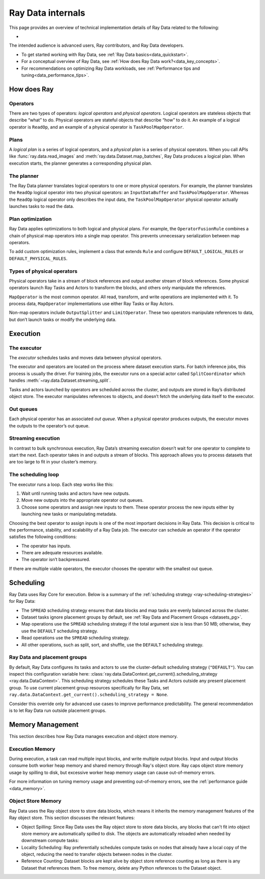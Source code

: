 .. _datasets_scheduling:

==================
Ray Data internals
==================

This page provides an overview of technical implementation details of Ray Data related to the following:

* 


The intended audience is advanced users, Ray contributors, and Ray Data developers.

* To get started working with Ray Data, see :ref:`Ray Data basics<data_quickstart>`.
* For a conceptual overview of Ray Data, see :ref:`How does Ray Data work?<data_key_concepts>`.
* For recommendations on optimizing Ray Data workloads, see :ref:`Performance tips and tuning<data_performance_tips>`.

How does Ray 
==============================




Operators
---------

There are two types of operators: *logical operators* and *physical operators*. Logical
operators are stateless objects that describe “what” to do. Physical operators are
stateful objects that describe “how” to do it. An example of a logical operator is
``ReadOp``, and an example of a physical operator is ``TaskPoolMapOperator``.

Plans
-----

A *logical plan* is a series of logical operators, and a *physical plan* is a series of
physical operators. When you call APIs like :func:`ray.data.read_images` and
:meth:`ray.data.Dataset.map_batches`, Ray Data produces a logical plan. When execution
starts, the planner generates a corresponding physical plan.

The planner
-----------

The Ray Data planner translates logical operators to one or more physical operators. For
example, the planner translates the ``ReadOp`` logical operator into two physical
operators: an ``InputDataBuffer`` and ``TaskPoolMapOperator``. Whereas the ``ReadOp``
logical operator only describes the input data, the ``TaskPoolMapOperator`` physical
operator actually launches tasks to read the data.

Plan optimization
-----------------

Ray Data applies optimizations to both logical and physical plans. For example, the
``OperatorFusionRule`` combines a chain of physical map operators into a single map
operator. This prevents unnecessary serialization between map operators.

To add custom optimization rules, implement a class that extends ``Rule`` and configure
``DEFAULT_LOGICAL_RULES`` or ``DEFAULT_PHYSICAL_RULES``.

.. testcode::

    import ray
    from ray.data._internal.logical.interfaces import Rule

    class CustomRule(Rule):
        def apply(self, plan):
            ...

    ray.data._internal.logical.optimizers.DEFAULT_LOGICAL_RULES.append(CustomRule)

Types of physical operators
---------------------------

Physical operators take in a stream of block references and output another stream of
block references. Some physical operators launch Ray Tasks and Actors to transform
the blocks, and others only manipulate the references.

``MapOperator`` is the most common operator. All read, transform, and write operations
are implemented with it. To process data, ``MapOperator`` implementations use either Ray
Tasks or Ray Actors.

Non-map operators include ``OutputSplitter`` and ``LimitOperator``. These two operators
manipulate references to data, but don’t launch tasks or modify the underlying data.

Execution
=========

The executor
------------

The *executor* schedules tasks and moves data between physical operators.

The executor and operators are located on the process where dataset execution starts.
For batch inference jobs, this process is usually the driver. For training jobs, the
executor runs on a special actor called ``SplitCoordinator`` which handles
:meth:`~ray.data.Dataset.streaming_split`.

Tasks and actors launched by operators are scheduled across the cluster, and outputs are
stored in Ray’s distributed object store. The executor manipulates references to
objects, and doesn’t fetch the underlying data itself to the executor.

Out queues
----------

Each physical operator has an associated *out queue*. When a physical operator produces
outputs, the executor moves the outputs to the operator’s out queue.

.. _streaming_execution:

Streaming execution
-------------------

In contrast to bulk synchronous execution, Ray Data’s streaming execution doesn’t wait
for one operator to complete to start the next. Each operator takes in and outputs a
stream of blocks. This approach allows you to process datasets that are too large to fit
in your cluster’s memory.

The scheduling loop
-------------------

The executor runs a loop. Each step works like this:

1. Wait until running tasks and actors have new outputs.
2. Move new outputs into the appropriate operator out queues.
3. Choose some operators and assign new inputs to them. These operator process the new
   inputs either by launching new tasks or manipulating metadata.

Choosing the best operator to assign inputs is one of the most important decisions in
Ray Data. This decision is critical to the performance, stability, and scalability of a
Ray Data job. The executor can schedule an operator if the operator satisfies the
following conditions:

* The operator has inputs.
* There are adequate resources available.
* The operator isn’t backpressured.

If there are multiple viable operators, the executor chooses the operator with the
smallest out queue.

Scheduling
==========

Ray Data uses Ray Core for execution. Below is a summary of the :ref:`scheduling strategy <ray-scheduling-strategies>` for Ray Data:

* The ``SPREAD`` scheduling strategy ensures that data blocks and map tasks are evenly balanced across the cluster.
* Dataset tasks ignore placement groups by default, see :ref:`Ray Data and Placement Groups <datasets_pg>`.
* Map operations use the ``SPREAD`` scheduling strategy if the total argument size is less than 50 MB; otherwise, they use the ``DEFAULT`` scheduling strategy.
* Read operations use the ``SPREAD`` scheduling strategy.
* All other operations, such as split, sort, and shuffle, use the ``DEFAULT`` scheduling strategy.

.. _datasets_pg:

Ray Data and placement groups
-----------------------------

By default, Ray Data configures its tasks and actors to use the cluster-default scheduling strategy (``"DEFAULT"``). You can inspect this configuration variable here:
:class:`ray.data.DataContext.get_current().scheduling_strategy <ray.data.DataContext>`. This scheduling strategy schedules these Tasks and Actors outside any present
placement group. To use current placement group resources specifically for Ray Data, set ``ray.data.DataContext.get_current().scheduling_strategy = None``.

Consider this override only for advanced use cases to improve performance predictability. The general recommendation is to let Ray Data run outside placement groups.



Memory Management
=================

This section describes how Ray Data manages execution and object store memory.

Execution Memory
----------------

During execution, a task can read multiple input blocks, and write multiple output blocks. Input and output blocks consume both worker heap memory and shared memory through Ray's object store.
Ray caps object store memory usage by spilling to disk, but excessive worker heap memory usage can cause out-of-memory errors.

For more information on tuning memory usage and preventing out-of-memory errors, see the :ref:`performance guide <data_memory>`.

Object Store Memory
-------------------

Ray Data uses the Ray object store to store data blocks, which means it inherits the memory management features of the Ray object store. This section discusses the relevant features:

* Object Spilling: Since Ray Data uses the Ray object store to store data blocks, any blocks that can't fit into object store memory are automatically spilled to disk. The objects are automatically reloaded when needed by downstream compute tasks:
* Locality Scheduling: Ray preferentially schedules compute tasks on nodes that already have a local copy of the object, reducing the need to transfer objects between nodes in the cluster.
* Reference Counting: Dataset blocks are kept alive by object store reference counting as long as there is any Dataset that references them. To free memory, delete any Python references to the Dataset object.
